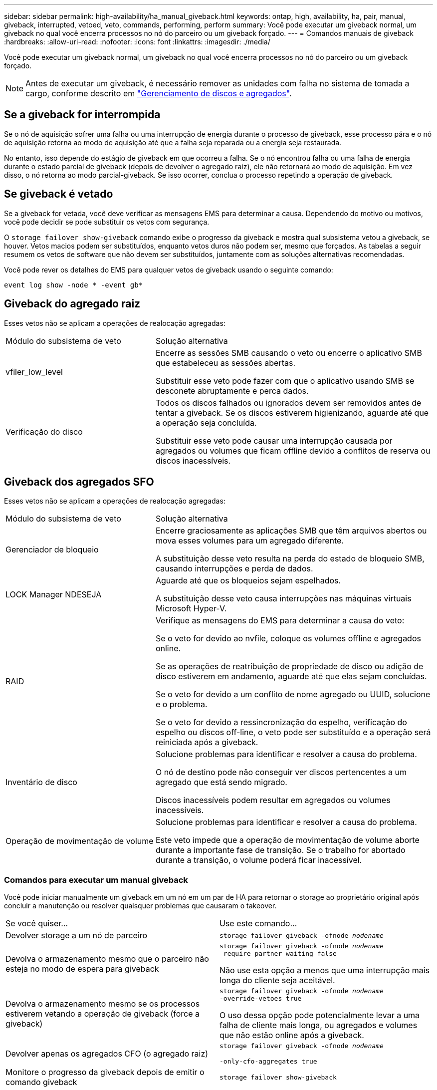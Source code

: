 ---
sidebar: sidebar 
permalink: high-availability/ha_manual_giveback.html 
keywords: ontap, high, availability, ha, pair, manual, giveback, interrupted, vetoed, veto, commands, performing, perform 
summary: Você pode executar um giveback normal, um giveback no qual você encerra processos no nó do parceiro ou um giveback forçado. 
---
= Comandos manuais de giveback
:hardbreaks:
:allow-uri-read: 
:nofooter: 
:icons: font
:linkattrs: 
:imagesdir: ./media/


[role="lead"]
Você pode executar um giveback normal, um giveback no qual você encerra processos no nó do parceiro ou um giveback forçado.


NOTE: Antes de executar um giveback, é necessário remover as unidades com falha no sistema de tomada a cargo, conforme descrito em link:../disks-aggregates/index.html["Gerenciamento de discos e agregados"].



== Se a giveback for interrompida

Se o nó de aquisição sofrer uma falha ou uma interrupção de energia durante o processo de giveback, esse processo pára e o nó de aquisição retorna ao modo de aquisição até que a falha seja reparada ou a energia seja restaurada.

No entanto, isso depende do estágio de giveback em que ocorreu a falha. Se o nó encontrou falha ou uma falha de energia durante o estado parcial de giveback (depois de devolver o agregado raiz), ele não retornará ao modo de aquisição. Em vez disso, o nó retorna ao modo parcial-giveback. Se isso ocorrer, conclua o processo repetindo a operação de giveback.



== Se giveback é vetado

Se a giveback for vetada, você deve verificar as mensagens EMS para determinar a causa. Dependendo do motivo ou motivos, você pode decidir se pode substituir os vetos com segurança.

O `storage failover show-giveback` comando exibe o progresso da giveback e mostra qual subsistema vetou a giveback, se houver. Vetos macios podem ser substituídos, enquanto vetos duros não podem ser, mesmo que forçados. As tabelas a seguir resumem os vetos de software que não devem ser substituídos, juntamente com as soluções alternativas recomendadas.

Você pode rever os detalhes do EMS para qualquer vetos de giveback usando o seguinte comando:

`event log show -node * -event gb*`



== Giveback do agregado raiz

Esses vetos não se aplicam a operações de realocação agregadas:

[cols="35,65"]
|===


| Módulo do subsistema de veto | Solução alternativa 


 a| 
vfiler_low_level
 a| 
Encerre as sessões SMB causando o veto ou encerre o aplicativo SMB que estabeleceu as sessões abertas.

Substituir esse veto pode fazer com que o aplicativo usando SMB se desconete abruptamente e perca dados.



 a| 
Verificação do disco
 a| 
Todos os discos falhados ou ignorados devem ser removidos antes de tentar a giveback. Se os discos estiverem higienizando, aguarde até que a operação seja concluída.

Substituir esse veto pode causar uma interrupção causada por agregados ou volumes que ficam offline devido a conflitos de reserva ou discos inacessíveis.

|===


== Giveback dos agregados SFO

Esses vetos não se aplicam a operações de realocação agregadas:

[cols="35,65"]
|===


| Módulo do subsistema de veto | Solução alternativa 


 a| 
Gerenciador de bloqueio
 a| 
Encerre graciosamente as aplicações SMB que têm arquivos abertos ou mova esses volumes para um agregado diferente.

A substituição desse veto resulta na perda do estado de bloqueio SMB, causando interrupções e perda de dados.



 a| 
LOCK Manager NDESEJA
 a| 
Aguarde até que os bloqueios sejam espelhados.

A substituição desse veto causa interrupções nas máquinas virtuais Microsoft Hyper-V.



| RAID  a| 
Verifique as mensagens do EMS para determinar a causa do veto:

Se o veto for devido ao nvfile, coloque os volumes offline e agregados online.

Se as operações de reatribuição de propriedade de disco ou adição de disco estiverem em andamento, aguarde até que elas sejam concluídas.

Se o veto for devido a um conflito de nome agregado ou UUID, solucione e o problema.

Se o veto for devido a ressincronização do espelho, verificação do espelho ou discos off-line, o veto pode ser substituído e a operação será reiniciada após a giveback.



| Inventário de disco  a| 
Solucione problemas para identificar e resolver a causa do problema.

O nó de destino pode não conseguir ver discos pertencentes a um agregado que está sendo migrado.

Discos inacessíveis podem resultar em agregados ou volumes inacessíveis.



| Operação de movimentação de volume  a| 
Solucione problemas para identificar e resolver a causa do problema.

Este veto impede que a operação de movimentação de volume aborte durante a importante fase de transição. Se o trabalho for abortado durante a transição, o volume poderá ficar inacessível.

|===


=== Comandos para executar um manual giveback

Você pode iniciar manualmente um giveback em um nó em um par de HA para retornar o storage ao proprietário original após concluir a manutenção ou resolver quaisquer problemas que causaram o takeover.

|===


| Se você quiser... | Use este comando... 


 a| 
Devolver storage a um nó de parceiro
| `storage failover giveback ‑ofnode _nodename_` 


 a| 
Devolva o armazenamento mesmo que o parceiro não esteja no modo de espera para giveback
 a| 
`storage failover giveback ‑ofnode _nodename_`
`‑require‑partner‑waiting false`

Não use esta opção a menos que uma interrupção mais longa do cliente seja aceitável.



| Devolva o armazenamento mesmo se os processos estiverem vetando a operação de giveback (force a giveback)  a| 
`storage failover giveback ‑ofnode _nodename_`
`‑override‑vetoes true`

O uso dessa opção pode potencialmente levar a uma falha de cliente mais longa, ou agregados e volumes que não estão online após a giveback.



| Devolver apenas os agregados CFO (o agregado raiz)  a| 
`storage failover giveback ‑ofnode _nodename_`

`‑only‑cfo‑aggregates true`



| Monitore o progresso da giveback depois de emitir o comando giveback | `storage failover show‑giveback` 
|===